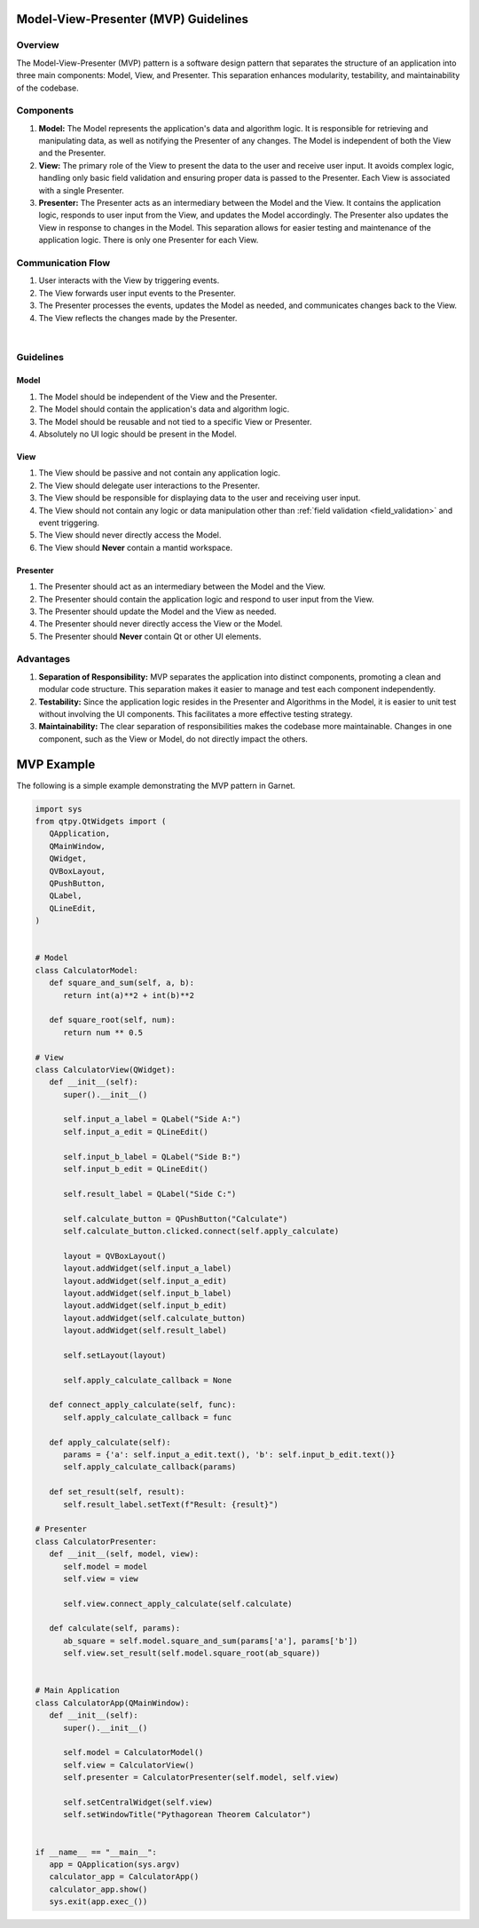 
.. _MVP_Guidelines:

=====================================
Model-View-Presenter (MVP) Guidelines
=====================================

Overview
========

The Model-View-Presenter (MVP) pattern is a software design pattern
that separates the structure of an application into three main components:
Model, View, and Presenter. This separation enhances modularity, testability,
and maintainability of the codebase.

Components
===========

1. **Model:**
   The Model represents the application's data and algorithm logic. It is
   responsible for retrieving and manipulating data, as well as notifying the
   Presenter of any changes. The Model is independent of both the View and the
   Presenter.

2. **View:**
   The primary role of the View to present the data to the user and receive
   user input. It avoids complex logic, handling only basic field validation
   and ensuring proper data is passed to the Presenter. Each View is associated
   with a single Presenter.

3. **Presenter:**
   The Presenter acts as an intermediary between the Model and the View. It
   contains the application logic, responds to user input from the View, and
   updates the Model accordingly. The Presenter also updates the View in response
   to changes in the Model. This separation allows for easier testing and
   maintenance of the application logic. There is only one Presenter for each View.

Communication Flow
===================

1. User interacts with the View by triggering events.
2. The View forwards user input events to the Presenter.
3. The Presenter processes the events, updates the Model as needed, and
   communicates changes back to the View.
4. The View reflects the changes made by the Presenter.

.. mermaid::

    graph LR
    User((User))
    View(View)
    Presenter(Presenter)
    Model(Model)

    User -->|User Interaction| View
    View -->|User Input Events| Presenter
    Presenter -->|Update Model| Model
    Model -->|Notify Changes| Presenter
    Presenter -->|Update View| View
    View -->|View Updates| User


|

Guidelines
===========

Model
`````

1. The Model should be independent of the View and the Presenter.
2. The Model should contain the application's data and algorithm logic.
3. The Model should be reusable and not tied to a specific View or Presenter.
4. Absolutely no UI logic should be present in the Model.

View
````
1. The View should be passive and not contain any application logic.
2. The View should delegate user interactions to the Presenter.
3. The View should be responsible for displaying data to the user and receiving user input.
4. The View should not contain any logic or data manipulation other than :ref:`field validation <field_validation>` and event triggering.
5. The View should never directly access the Model.
6. The View should **Never** contain a mantid workspace.

Presenter
`````````
1. The Presenter should act as an intermediary between the Model and the View.
2. The Presenter should contain the application logic and respond to user input from the View.
3. The Presenter should update the Model and the View as needed.
4. The Presenter should never directly access the View or the Model.
5. The Presenter should **Never** contain Qt or other UI elements.

Advantages
==========

1. **Separation of Responsibility:**
   MVP separates the application into distinct components, promoting a clean and
   modular code structure. This separation makes it easier to manage and test each
   component independently.

2. **Testability:**
   Since the application logic resides in the Presenter and Algorithms in the Model,
   it is easier to unit test without involving the UI components. This facilitates
   a more effective testing strategy.

3. **Maintainability:**
   The clear separation of responsibilities makes the codebase more maintainable.
   Changes in one component, such as the View or Model, do not directly impact the
   others.

===========
MVP Example
===========

The following is a simple example demonstrating the MVP pattern in Garnet.

.. code-block:: python

   import sys
   from qtpy.QtWidgets import (
      QApplication,
      QMainWindow,
      QWidget,
      QVBoxLayout,
      QPushButton,
      QLabel,
      QLineEdit,
   )


   # Model
   class CalculatorModel:
      def square_and_sum(self, a, b):
         return int(a)**2 + int(b)**2

      def square_root(self, num):
         return num ** 0.5

   # View
   class CalculatorView(QWidget):
      def __init__(self):
         super().__init__()

         self.input_a_label = QLabel("Side A:")
         self.input_a_edit = QLineEdit()

         self.input_b_label = QLabel("Side B:")
         self.input_b_edit = QLineEdit()

         self.result_label = QLabel("Side C:")

         self.calculate_button = QPushButton("Calculate")
         self.calculate_button.clicked.connect(self.apply_calculate)

         layout = QVBoxLayout()
         layout.addWidget(self.input_a_label)
         layout.addWidget(self.input_a_edit)
         layout.addWidget(self.input_b_label)
         layout.addWidget(self.input_b_edit)
         layout.addWidget(self.calculate_button)
         layout.addWidget(self.result_label)

         self.setLayout(layout)

         self.apply_calculate_callback = None

      def connect_apply_calculate(self, func):
         self.apply_calculate_callback = func

      def apply_calculate(self):
         params = {'a': self.input_a_edit.text(), 'b': self.input_b_edit.text()}
         self.apply_calculate_callback(params)

      def set_result(self, result):
         self.result_label.setText(f"Result: {result}")

   # Presenter
   class CalculatorPresenter:
      def __init__(self, model, view):
         self.model = model
         self.view = view

         self.view.connect_apply_calculate(self.calculate)

      def calculate(self, params):
         ab_square = self.model.square_and_sum(params['a'], params['b'])
         self.view.set_result(self.model.square_root(ab_square))


   # Main Application
   class CalculatorApp(QMainWindow):
      def __init__(self):
         super().__init__()

         self.model = CalculatorModel()
         self.view = CalculatorView()
         self.presenter = CalculatorPresenter(self.model, self.view)

         self.setCentralWidget(self.view)
         self.setWindowTitle("Pythagorean Theorem Calculator")


   if __name__ == "__main__":
      app = QApplication(sys.argv)
      calculator_app = CalculatorApp()
      calculator_app.show()
      sys.exit(app.exec_())
